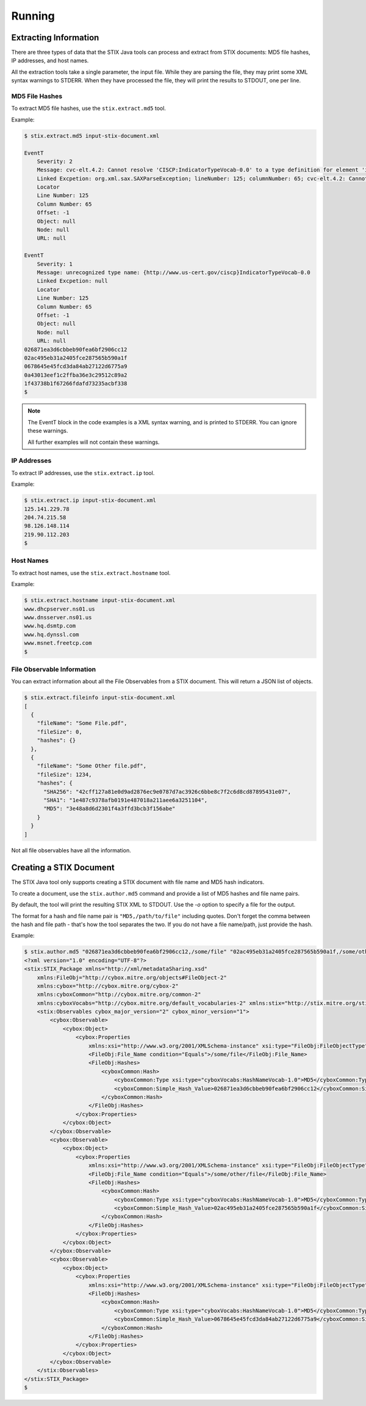 =================================
Running
=================================

***********************
Extracting Information
***********************

There are three types of data that the STIX Java tools can process and extract from STIX
documents: MD5 file hashes, IP addresses, and host names.

All the extraction tools take a single parameter, the input file. While they are parsing the file,
they may print some XML syntax warnings to STDERR.
When they have processed the file, they will print the results to STDOUT, one per line.


----------------
MD5 File Hashes
----------------

To extract MD5 file hashes, use the ``stix.extract.md5`` tool.

Example:

.. code-block:: none

    $ stix.extract.md5 input-stix-document.xml

    EventT
        Severity: 2
        Message: cvc-elt.4.2: Cannot resolve 'CISCP:IndicatorTypeVocab-0.0' to a type definition for element 'indicator:Type'.
        Linked Excpetion: org.xml.sax.SAXParseException; lineNumber: 125; columnNumber: 65; cvc-elt.4.2: Cannot resolve 'CISCP:IndicatorTypeVocab-0.0' to a type definition for element 'indicator:Type'.
        Locator
        Line Number: 125
        Column Number: 65
        Offset: -1
        Object: null
        Node: null
        URL: null

    EventT
        Severity: 1
        Message: unrecognized type name: {http://www.us-cert.gov/ciscp}IndicatorTypeVocab-0.0
        Linked Excpetion: null
        Locator
        Line Number: 125
        Column Number: 65
        Offset: -1
        Object: null
        Node: null
        URL: null
    026871ea3d6cbbeb90fea6bf2906cc12
    02ac495eb31a2405fce287565b590a1f
    0678645e45fcd3da84ab27122d6775a9
    0a43013eef1c2ffba36e3c29512c89a2
    1f43738b1f67266fdafd73235acbf338
    $

..

.. note::

    The EventT block in the code examples is a XML syntax warning, and is printed to STDERR.
    You can ignore these warnings.

    All further examples will not contain these warnings.

..

----------------
IP Addresses
----------------

To extract IP addresses, use the ``stix.extract.ip`` tool.

Example:

.. code-block:: none

    $ stix.extract.ip input-stix-document.xml
    125.141.229.78
    204.74.215.58
    98.126.148.114
    219.90.112.203
    $

..


----------------
Host Names
----------------

To extract host names, use the ``stix.extract.hostname`` tool.

Example:

.. code-block:: none

    $ stix.extract.hostname input-stix-document.xml
    www.dhcpserver.ns01.us
    www.dnsserver.ns01.us
    www.hq.dsmtp.com
    www.hq.dynssl.com
    www.msnet.freetcp.com
    $

..

.. _fileObservable:

----------------------------
File Observable Information
----------------------------

You can extract information about all the File Observables from a STIX document.
This will return a JSON list of objects.

.. code-block:: none

    $ stix.extract.fileinfo input-stix-document.xml
    [
      {
        "fileName": "Some File.pdf",
        "fileSize": 0,
        "hashes": {}
      },
      {
        "fileName": "Some Other file.pdf",
        "fileSize": 1234,
        "hashes": {
          "SHA256": "42cff127a81e0d9ad2876ec9e0787d7ac3926c6bbe8c7f2c6d8cd87895431e07",
          "SHA1": "1e487c9378afb0191e487018a211aee6a3251104",
          "MD5": "3e48a8d6d2301f4a3ffd3bcb3f156abe"
        }
      }
    ]

..

Not all file observables have all the information.


*************************
Creating a STIX Document
*************************

The STIX Java tool only supports creating a STIX document with file name and MD5 hash indicators.

To create a document, use the ``stix.author.md5`` command and provide a list of MD5 hashes and file name pairs.

By default, the tool will print the resulting STIX XML to STDOUT. Use the `-o` option to specify a file for the output.

The format for a hash and file name pair is ``"MD5,/path/to/file"`` including quotes. Don't forget the comma between the
hash and file path - that's how the tool separates the two. If you do not have a file name/path, just provide the hash.

Example:

.. code-block:: none

    $ stix.author.md5 "026871ea3d6cbbeb90fea6bf2906cc12,/some/file" "02ac495eb31a2405fce287565b590a1f,/some/other/file" 0678645e45fcd3da84ab27122d6775a9
    <?xml version="1.0" encoding="UTF-8"?>
    <stix:STIX_Package xmlns="http://xml/metadataSharing.xsd"
        xmlns:FileObj="http://cybox.mitre.org/objects#FileObject-2"
        xmlns:cybox="http://cybox.mitre.org/cybox-2"
        xmlns:cyboxCommon="http://cybox.mitre.org/common-2"
        xmlns:cyboxVocabs="http://cybox.mitre.org/default_vocabularies-2" xmlns:stix="http://stix.mitre.org/stix-1">
        <stix:Observables cybox_major_version="2" cybox_minor_version="1">
            <cybox:Observable>
                <cybox:Object>
                    <cybox:Properties
                        xmlns:xsi="http://www.w3.org/2001/XMLSchema-instance" xsi:type="FileObj:FileObjectType">
                        <FileObj:File_Name condition="Equals">/some/file</FileObj:File_Name>
                        <FileObj:Hashes>
                            <cyboxCommon:Hash>
                                <cyboxCommon:Type xsi:type="cyboxVocabs:HashNameVocab-1.0">MD5</cyboxCommon:Type>
                                <cyboxCommon:Simple_Hash_Value>026871ea3d6cbbeb90fea6bf2906cc12</cyboxCommon:Simple_Hash_Value>
                            </cyboxCommon:Hash>
                        </FileObj:Hashes>
                    </cybox:Properties>
                </cybox:Object>
            </cybox:Observable>
            <cybox:Observable>
                <cybox:Object>
                    <cybox:Properties
                        xmlns:xsi="http://www.w3.org/2001/XMLSchema-instance" xsi:type="FileObj:FileObjectType">
                        <FileObj:File_Name condition="Equals">/some/other/file</FileObj:File_Name>
                        <FileObj:Hashes>
                            <cyboxCommon:Hash>
                                <cyboxCommon:Type xsi:type="cyboxVocabs:HashNameVocab-1.0">MD5</cyboxCommon:Type>
                                <cyboxCommon:Simple_Hash_Value>02ac495eb31a2405fce287565b590a1f</cyboxCommon:Simple_Hash_Value>
                            </cyboxCommon:Hash>
                        </FileObj:Hashes>
                    </cybox:Properties>
                </cybox:Object>
            </cybox:Observable>
            <cybox:Observable>
                <cybox:Object>
                    <cybox:Properties
                        xmlns:xsi="http://www.w3.org/2001/XMLSchema-instance" xsi:type="FileObj:FileObjectType">
                        <FileObj:Hashes>
                            <cyboxCommon:Hash>
                                <cyboxCommon:Type xsi:type="cyboxVocabs:HashNameVocab-1.0">MD5</cyboxCommon:Type>
                                <cyboxCommon:Simple_Hash_Value>0678645e45fcd3da84ab27122d6775a9</cyboxCommon:Simple_Hash_Value>
                            </cyboxCommon:Hash>
                        </FileObj:Hashes>
                    </cybox:Properties>
                </cybox:Object>
            </cybox:Observable>
        </stix:Observables>
    </stix:STIX_Package>
    $

..
